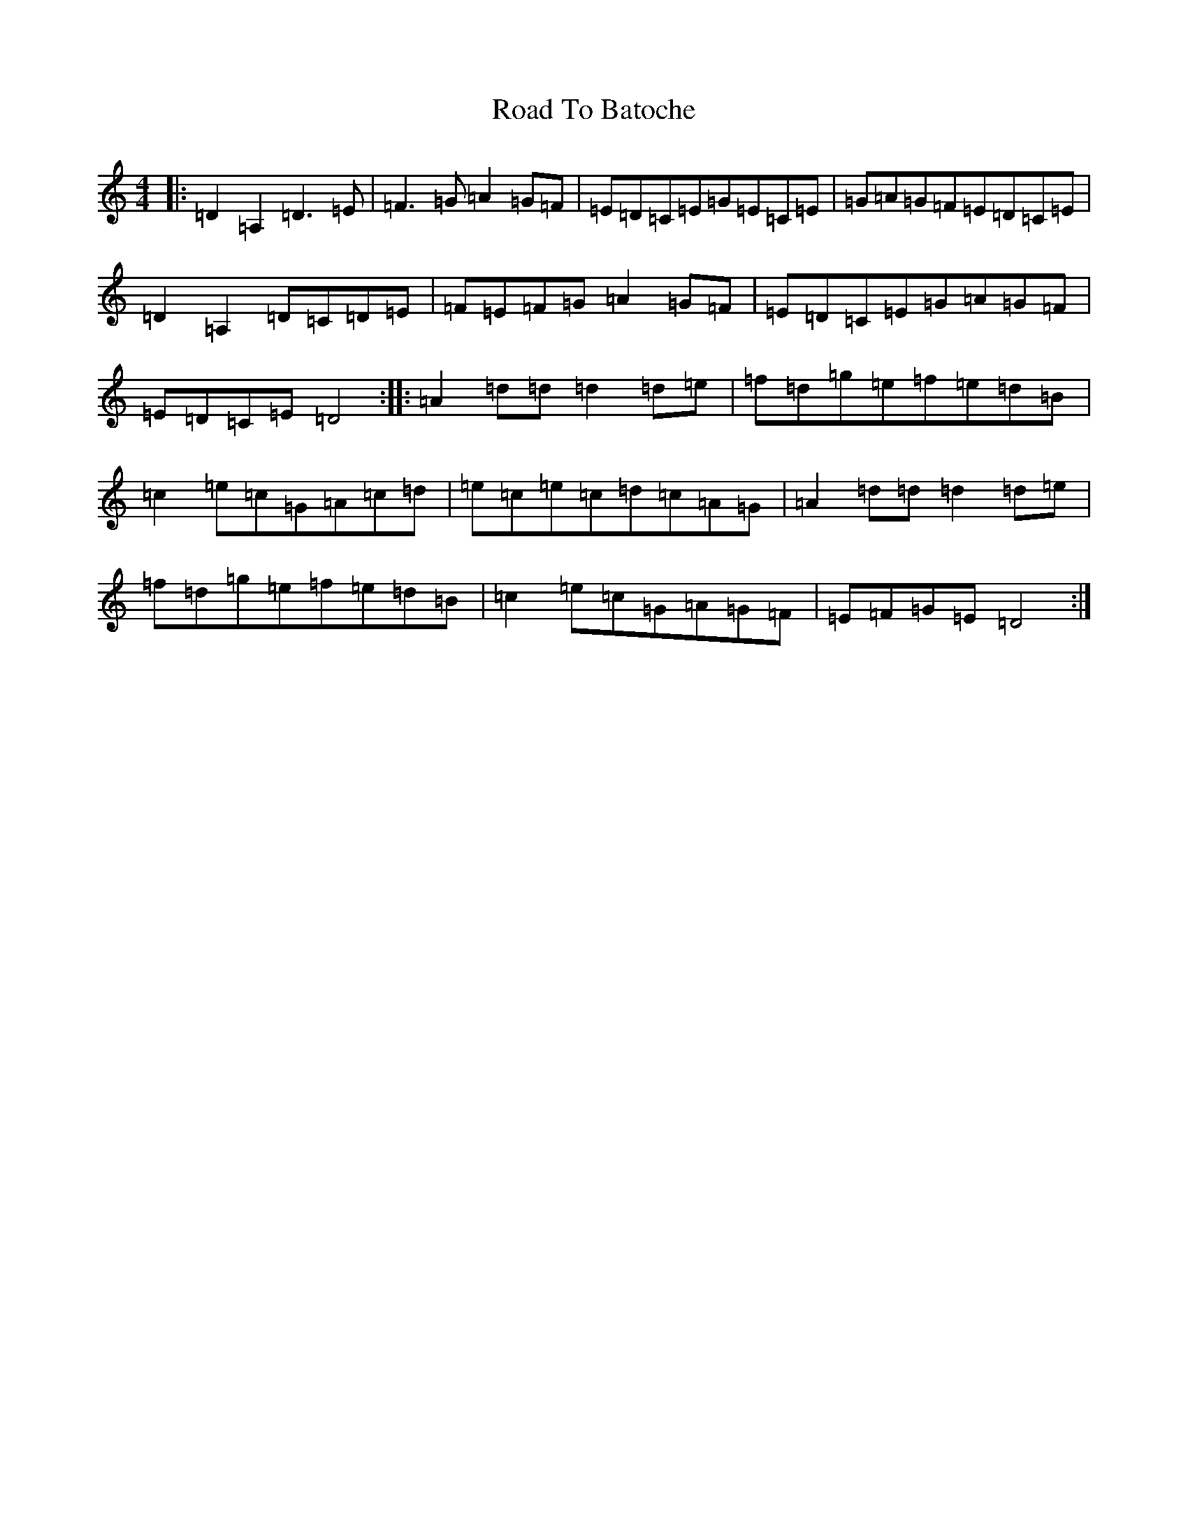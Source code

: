 X: 18228
T: Road To Batoche
S: https://thesession.org/tunes/12789#setting21723
R: barndance
M:4/4
L:1/8
K: C Major
|:=D2=A,2=D3=E|=F3=G=A2=G=F|=E=D=C=E=G=E=C=E|=G=A=G=F=E=D=C=E|=D2=A,2=D=C=D=E|=F=E=F=G=A2=G=F|=E=D=C=E=G=A=G=F|=E=D=C=E=D4:||:=A2=d=d=d2=d=e|=f=d=g=e=f=e=d=B|=c2=e=c=G=A=c=d|=e=c=e=c=d=c=A=G|=A2=d=d=d2=d=e|=f=d=g=e=f=e=d=B|=c2=e=c=G=A=G=F|=E=F=G=E=D4:|